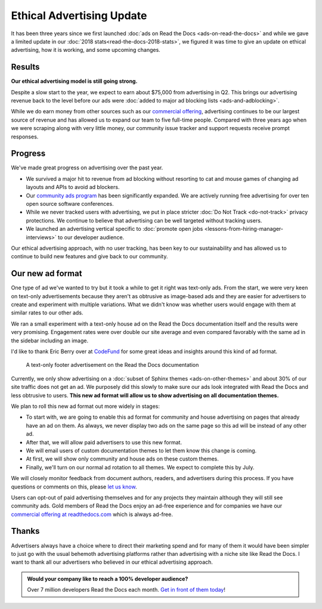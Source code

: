 .. post:: May 28, 2018
   :tags: advertising, business, sustainability, ethical ads
   :author: David
   :location: SAN

Ethical Advertising Update
==========================

It has been three years since we first launched :doc:`ads on Read the Docs <ads-on-read-the-docs>`
and while we gave a limited update in our :doc:`2018 stats<read-the-docs-2018-stats>`,
we figured it was time to give an update on ethical advertising,
how it is working, and some upcoming changes.


Results
-------

**Our ethical advertising model is still going strong.**

Despite a slow start to the year, we expect to earn about $75,000 from advertising in Q2.
This brings our advertising revenue back to the level
before our ads were :doc:`added to major ad blocking lists <ads-and-adblocking>`.

While we do earn money from other sources such as our `commercial offering <https://readthedocs.com>`_,
advertising continues to be our largest source of revenue and has allowed us
to expand our team to five full-time people.
Compared with three years ago when we were scraping along with very little money,
our community issue tracker and support requests receive prompt responses.


Progress
--------

We've made great progress on advertising over the past year.

* We survived a major hit to revenue from ad blocking
  without resorting to cat and mouse games of changing ad layouts and APIs to avoid ad blockers.
* Our `community ads program`_ has been significantly expanded.
  We are actively running free advertising for over ten open source software conferences.
* While we never tracked users with advertising,
  we put in place stricter :doc:`Do Not Track <do-not-track>` privacy protections.
  We continue to believe that advertising can be well targeted without tracking users.
* We launched an advertising vertical specific to
  :doc:`promote open jobs <lessons-from-hiring-manager-interviews>` to our developer audience.

.. _community ads program: https://docs.readthedocs.io/en/latest/advertising/ethical-advertising.html#community-ads

Our ethical advertising approach, with no user tracking, has been key to our sustainability
and has allowed us to continue to build new features and give back to our community.


Our new ad format
-----------------

One type of ad we've wanted to try but it took a while to get it right was text-only ads.
From the start, we were very keen on text-only advertisements
because they aren't as obtrusive as image-based ads
and they are easier for advertisers to create and experiment with multiple variations.
What we didn't know was whether users would engage with them at similar rates to our other ads.

We ran a small experiment with a text-only house ad
on the Read the Docs documentation itself and the results were very promising.
Engagement rates were over double our site average
and even compared favorably with the same ad in the sidebar including an image.

I'd like to thank Eric Berry over at `CodeFund <https://codefund.io/>`_ for some great ideas
and insights around this kind of ad format.

.. figure:: img/2019-text-only-ad.png
   :alt: A text-only ad on the Read the Docs documentation. Yes, this new format will be blocked by most ad blockers.
   :width: 80%

   A text-only footer advertisement on the Read the Docs documentation

Currently, we only show advertising on a :doc:`subset of Sphinx themes <ads-on-other-themes>`
and about 30% of our site traffic does not get an ad.
We purposely did this slowly to make sure our ads look integrated with Read the Docs and less obtrusive to users.
**This new ad format will allow us to show advertising on all documentation themes.**

We plan to roll this new ad format out more widely in stages:

* To start with, we are going to enable this ad format for community and house advertising
  on pages that already have an ad on them.
  As always, we never display two ads on the same page so this ad will be instead of any other ad.
* After that, we will allow paid advertisers to use this new format.
* We will email users of custom documentation themes to let them know this change is coming.
* At first, we will show only community and house ads on these custom themes.
* Finally, we'll turn on our normal ad rotation to all themes. We expect to complete this by July.

We will closely monitor feedback from document authors, readers, and advertisers during this process.
If you have questions or comments on this, please `let us know`_.

.. _let us know: mailto:ads@readthedocs.org?subject=New+Ad+Format+Feedback

Users can opt-out of paid advertising themselves and for any projects they maintain
although they will still see community ads.
Gold members of Read the Docs enjoy an ad-free experience
and for companies we have our `commercial offering at readthedocs.com`_
which is always ad-free.

.. _commercial offering at readthedocs.com: https://readthedocs.com/


Thanks
------

Advertisers always have a choice where to direct their marketing spend
and for many of them it would have been simpler to just go with the usual behemoth advertising platforms
rather than advertising with a niche site like Read the Docs.
I want to thank all our advertisers who believed in our ethical advertising approach.


.. admonition:: Would your company like to reach a 100% developer audience?

    Over 7 million developers Read the Docs each month. `Get in front of them today`_!

    .. _Get in front of them today: https://readthedocs.org/sustainability/advertising/?utm_medium=referral&utm_source=readthedocs-blog&utm_campaign=ethical-advertising-2019
